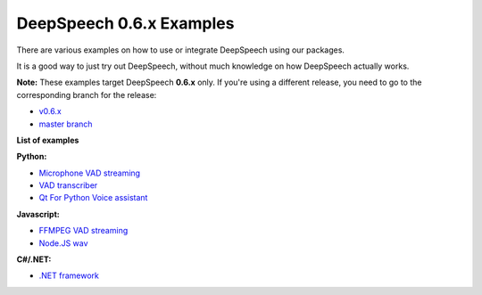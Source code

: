 DeepSpeech 0.6.x Examples
==========================

There are various examples on how to use or integrate DeepSpeech using our packages.

It is a good way to just try out DeepSpeech, without much knowledge on how DeepSpeech actually works.

**Note:** These examples target DeepSpeech **0.6.x** only. If you're using a different release, you need to go to the corresponding branch for the release:

* `v0.6.x <https://github.com/mozilla/DeepSpeech-examples/tree/r0.6>`_
* `master branch <https://github.com/mozilla/DeepSpeech-examples/tree/master>`_

**List of examples**

**Python:**

* `Microphone VAD streaming  <mic_vad_streaming/README.rst>`_
* `VAD transcriber  <vad_transcriber/>`_
* `Qt For Python Voice assistant <https://github.com/marimeireles/virtual-assistant>`_

**Javascript:**

* `FFMPEG VAD streaming  <ffmpeg_vad_streaming/README.MD>`_
* `Node.JS wav <nodejs_wav/Readme.md>`_

**C#/.NET:**

* `.NET framework <net_framework/>`_
